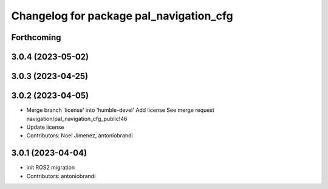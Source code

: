 ^^^^^^^^^^^^^^^^^^^^^^^^^^^^^^^^^^^^^^^^
Changelog for package pal_navigation_cfg
^^^^^^^^^^^^^^^^^^^^^^^^^^^^^^^^^^^^^^^^

Forthcoming
-----------

3.0.4 (2023-05-02)
------------------

3.0.3 (2023-04-25)
------------------

3.0.2 (2023-04-05)
------------------
* Merge branch 'license' into 'humble-devel'
  Add license
  See merge request navigation/pal_navigation_cfg_public!46
* Update license
* Contributors: Noel Jimenez, antoniobrandi

3.0.1 (2023-04-04)
------------------
* init ROS2 migration
* Contributors: antoniobrandi

